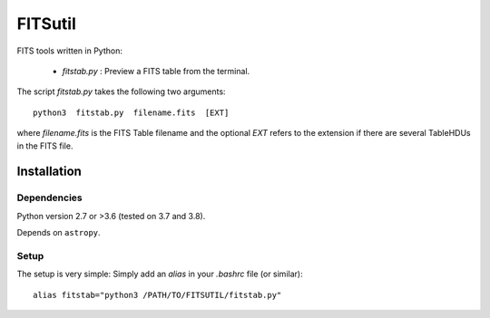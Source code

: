 
========
FITSutil
========

FITS tools written in Python:

 - `fitstab.py` : Preview a FITS table from the terminal.

The script `fitstab.py` takes the following two arguments::

    python3  fitstab.py  filename.fits  [EXT]

where `filename.fits` is the FITS Table filename and the optional
`EXT` refers to the extension if there are several TableHDUs in the
FITS file.


Installation
============

Dependencies
------------

Python version 2.7 or >3.6 (tested on 3.7 and 3.8).

Depends on ``astropy``.


Setup
-----

The setup is very simple: Simply add an `alias` in your `.bashrc` file (or similar)::

    alias fitstab="python3 /PATH/TO/FITSUTIL/fitstab.py"

